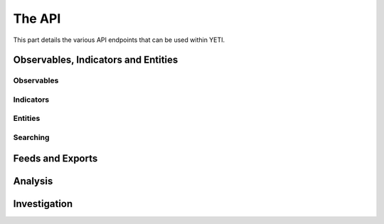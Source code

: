 The API
=======

This part details the various API endpoints that can be used within YETI.


Observables, Indicators and Entities
------------------------------------

Observables
^^^^^^^^^^^
.. autoflask:: core.web:webapp
  :endpoints: api.Observable:bulk, api.Observable:delete, api.Observable:get, api.Observable:index, api.Observable:new, api.Observable:post

.. autoflask:: core.web:webapp
  :endpoints: api.Tag:delete, api.Tag:get, api.Tag:index, api.Tag:merge, api.Tag:new, api.Tag:post

Indicators
^^^^^^^^^^
.. autoflask:: core.web:webapp
  :endpoints: api.Indicator:delete, api.Indicator:get, api.Indicator:index, api.Indicator:new, api.Indicator:post

Entities
^^^^^^^^
.. autoflask:: core.web:webapp
  :endpoints: api.Entity:index, api.Entity:get, api.Entity:delete, api.Entity:new, api.Entity:post

Searching
^^^^^^^^^
.. autoflask:: core.web:webapp
  :endpoints: api.ObservableSearch:post, api.ObservableSearch:search

.. autoflask:: core.web:webapp
  :endpoints: api.IndicatorSearch:post, api.IndicatorSearch:search

.. autoflask:: core.web:webapp
  :endpoints: api.EntitySearch:post, api.EntitySearch:search


Feeds and Exports
-----------------

.. autoflask:: core.web:webapp
  :endpoints: api.Export:content, api.Export:delete, api.Export:get, api.Export:index, api.Export:new, api.Export:post, api.Export:refresh, api.Export:toggle

.. autoflask:: core.web:webapp
  :endpoints: api.ExportTemplate:delete, api.ExportTemplate:get, api.ExportTemplate:index, api.ExportTemplate:new, api.ExportTemplate:post

.. autoflask:: core.web:webapp
  :endpoints: api.Feed:delete, api.Feed:get, api.Feed:index, api.Feed:new, api.Feed:post, api.Feed:refresh, api.Feed:toggle


Analysis
--------

.. autoflask:: core.web:webapp
   :endpoints: api.Analysis:match, api.Analysis:index, api.Analysis:get, api.Analysis:delete, api.Analysis:new, api.Analysis:post

.. autoflask:: core.web:webapp
  :endpoints: api.OneShotAnalytics:delete, api.OneShotAnalytics:get, api.OneShotAnalytics:index, api.OneShotAnalytics:new, api.OneShotAnalytics:post, api.OneShotAnalytics:run, api.OneShotAnalytics:status, api.OneShotAnalytics:toggle

.. autoflask:: core.web:webapp
  :endpoints: api.ScheduledAnalytics:delete, api.ScheduledAnalytics:get, api.ScheduledAnalytics:index, api.ScheduledAnalytics:new, api.ScheduledAnalytics:post, api.ScheduledAnalytics:refresh, api.ScheduledAnalytics:toggle


Investigation
-------------

.. autoflask:: core.web:webapp
  :endpoints: api.Investigation:add, api.Investigation:delete, api.Investigation:get, api.Investigation:index, api.Investigation:new, api.Investigation:post, api.Investigation:rename

.. autoflask:: core.web:webapp
  :endpoints: api.Neighbors:delete, api.Neighbors:get, api.Neighbors:index, api.Neighbors:new, api.Neighbors:post, api.Neighbors:tuples
